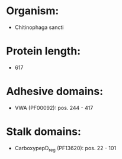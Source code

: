 * Organism:
- Chitinophaga sancti
* Protein length:
- 617
* Adhesive domains:
- VWA (PF00092): pos. 244 - 417
* Stalk domains:
- CarboxypepD_reg (PF13620): pos. 22 - 101

